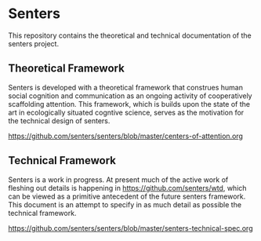 * Senters

  This repository contains the theoretical and technical documentation
  of the senters project.

** Theoretical Framework

   Senters is developed with a theoretical framework that construes
   human social cognition and communication as an ongoing activity of
   cooperatively scaffolding attention.  This framework, which is
   builds upon the state of the art in ecologically situated cogntive
   science, serves as the motivation for the technical design of
   senters.

   https://github.com/senters/senters/blob/master/centers-of-attention.org

** Technical Framework

   Senters is a work in progress.  At present much of the active work
   of fleshing out details is happening in
   https://github.com/senters/wtd, which can be viewed as a primitive
   antecedent of the future senters framework.  This document is an
   attempt to specify in as much detail as possible the technical
   framework.

   https://github.com/senters/senters/blob/master/senters-technical-spec.org

